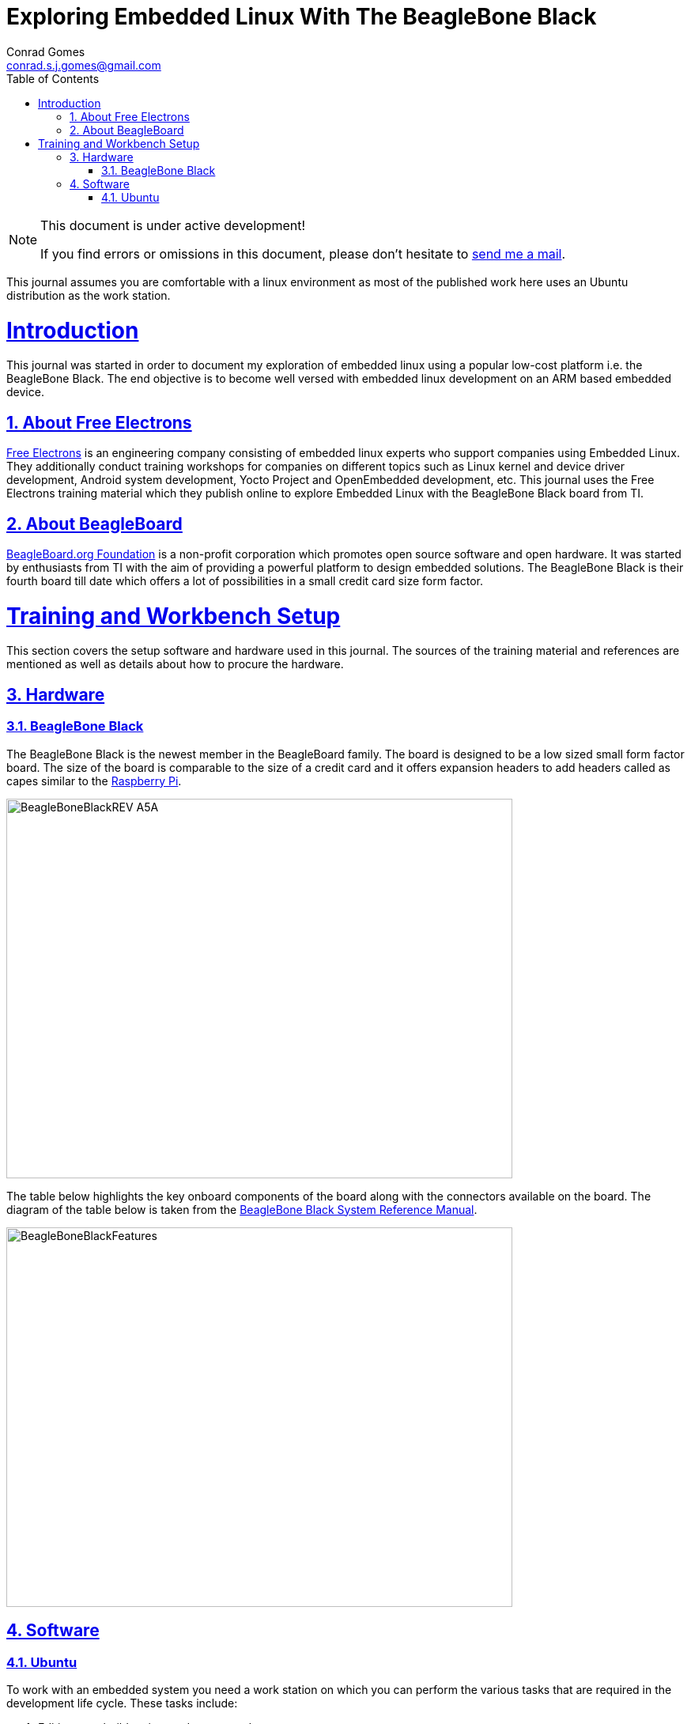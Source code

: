 // rvm use 2.1@runtime
// asciidoctor -D /tmp/ -a data-uri -a stem user-manual.adoc
= Exploring Embedded Linux With The BeagleBone Black
Conrad Gomes <conrad.s.j.gomes@gmail.com>
:description: This is a journal of my experience with BeagleBone Black
:keywords: BeagleBone Black
:doctype: book
:compat-mode:
//:page-layout!:
:page-layout: base
//:toc: left
:toc: macro
:toclevels: 2
:toc-title: Table of Contents
:sectanchors:
:sectlinks:
:sectnums:
:linkattrs:
:icons: font
:source-highlighter: coderay
:source-language: asciidoc
:experimental:
:stem:
:idprefix:
:idseparator: -
:ast: &ast;
:dagger: pass:normal[^&dagger;^]
:y: icon:check[role="green"]
:n: icon:times[role="red"]
:c: icon:file-text-o[role="blue"]
:table-caption!:
:example-caption!:
:figure-caption!:
:imagesdir: images
:includedir: _includes
:underscore: _
// Refs
:uri-conrad-mail: mailto:conrad.s.j.gomes@gmail.com
:uri-linux-foundation: http://www.linuxfoundation.org/
:uri-free-electrons: http://free-electrons.com/
:uri-beagleboard: http://beagleboard.org/
:uri-raspberry-pi: http://www.raspberrypi.org/
:uri-ubuntu: http://www.ubuntu.com/
:uri-oracle-virtualbox: https://www.virtualbox.org/
:uri-vmware: http://www.vmware.com
:link-beagleboneblack-srm-pdf: link:docs/BBB_SRM.pdf

:compat-mode!:

toc::[]


[NOTE]
.This document is under active development!
====
If you find errors or omissions in this document, please don't hesitate to {uri-conrad-mail}[send me a mail].
====

This journal assumes you are comfortable with a linux environment as most of the
published work here uses an Ubuntu distribution as the work station.


= Introduction

[partintro]
--
This journal was started in order to document my exploration of embedded linux
using a popular low-cost platform i.e. the BeagleBone Black. The end objective 
is to become well versed with embedded linux development on an ARM based embedded
device. 
--

== About Free Electrons
{uri-free-electrons}[Free Electrons^] is an engineering company consisting of
embedded linux experts who support companies using Embedded Linux. They 
additionally conduct training workshops for companies on different topics 
such as Linux kernel and device driver development, Android system development, 
Yocto Project and OpenEmbedded development, etc. This journal uses the Free 
Electrons training material which they publish online to explore Embedded Linux
with the BeagleBone Black board from TI.

== About BeagleBoard
{uri-beagleboard}[BeagleBoard.org Foundation^] is a non-profit corporation which
promotes open source software and open hardware. It was started by enthusiasts
from TI with the aim of providing a powerful platform to design embedded solutions.
The BeagleBone Black is their fourth board till date which offers a lot of 
possibilities in a small credit card size form factor.

= Training and Workbench Setup

[partintro]
--
This section covers the setup software and hardware used in this journal.
The sources of the training material and references are mentioned as well
as details about how to procure the hardware.
--

== Hardware

=== BeagleBone Black

The BeagleBone Black is the newest member in the BeagleBoard family. The board 
is designed to be a low sized small form factor board. The size of the board
is comparable to the size of a credit card and it offers expansion headers to 
add headers called as capes similar to the {uri-raspberry-pi}[Raspberry Pi^].

====
image::BeagleBoneBlackREV_A5A.jpg[width="640", height="480", align="center"]
====

The table below highlights the key onboard components of the board along with
the connectors available on the board. The diagram of the table below is taken
from the {link-beagleboneblack-srm-pdf}[BeagleBone Black System Reference Manual^].

====
image::BeagleBoneBlackFeatures.jpg[width="640", height="480", align="center"]
====

== Software

=== Ubuntu

To work with an embedded system you need a work station on which you can
perform the various tasks that are required in the development life cycle.
These tasks include:

. Editing your build scripts and source code
. Cross-compiling your source code for the embedded target
. Transferring or accessing the cross-compiled application and libraries
to or from the embedded target 
. Collecting debug information from the target
. Communicating with the target remotely using its interfaces like
serial, USB, network, etc..

In this document we use the popular Debian based Linux operating system,
{uri-ubuntu}[Ubuntu] as our work station for all the tasks listed above.
Ubuntu can be easily downloaded and installed on any PC or laptop. 

[IMPORTANT]
.Do not use a virtual machine runnning Ubuntu as your workstation 
====
This document uses Ubuntu 14.04 running on a HP laptop. Use of a similar
environment through a virtual machine runnning on {uri-vmware}[VMWare^] or
{uri-oracle-virtualbox}[Oracle VirtualBox^] is
not recommended.
====

